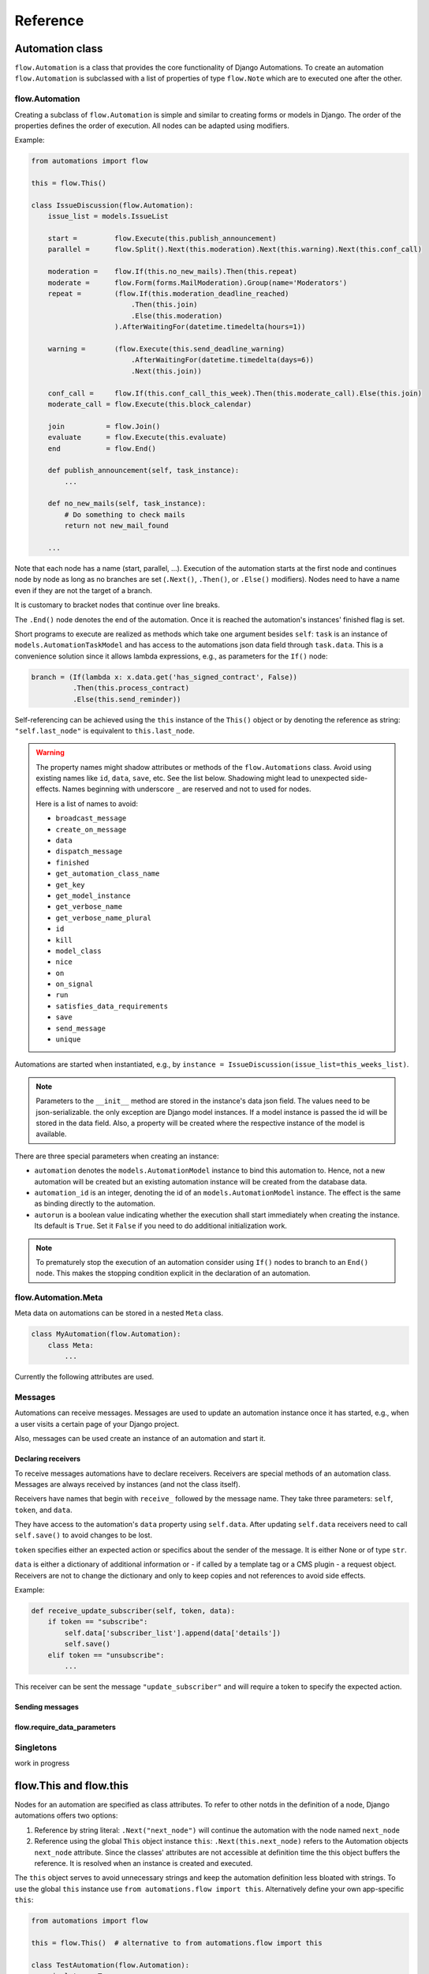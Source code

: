 Reference
#########


Automation class
****************

``flow.Automation`` is a class that provides the core functionality of Django Automations. To create an automation ``flow.Automation`` is subclassed with a list of properties of type ``flow.Note`` which are to executed one after the other.


flow.Automation
===============

Creating a subclass of ``flow.Automation`` is simple and similar to creating forms or models in Django.
The order of the properties defines the order of execution. All nodes can be adapted using modifiers.

Example:

.. code-block:: python

    from automations import flow

    this = flow.This()

    class IssueDiscussion(flow.Automation):
        issue_list = models.IssueList

        start =         flow.Execute(this.publish_announcement)
        parallel =      flow.Split().Next(this.moderation).Next(this.warning).Next(this.conf_call)

        moderation =    flow.If(this.no_new_mails).Then(this.repeat)
        moderate =      flow.Form(forms.MailModeration).Group(name='Moderators')
        repeat =        (flow.If(this.moderation_deadline_reached)
                            .Then(this.join)
                            .Else(this.moderation)
                        ).AfterWaitingFor(datetime.timedelta(hours=1))

        warning =       (flow.Execute(this.send_deadline_warning)
                            .AfterWaitingFor(datetime.timedelta(days=6))
                            .Next(this.join))

        conf_call =     flow.If(this.conf_call_this_week).Then(this.moderate_call).Else(this.join)
        moderate_call = flow.Execute(this.block_calendar)

        join          = flow.Join()
        evaluate      = flow.Execute(this.evaluate)
        end           = flow.End()

        def publish_announcement(self, task_instance):
            ...

        def no_new_mails(self, task_instance):
            # Do something to check mails
            return not new_mail_found

        ...


Note that each node has a name (start, parallel, ...). Execution of the automation starts at the first node and continues node by node as long as no branches are set (``.Next()``, ``.Then()``, or ``.Else()`` modifiers). Nodes need to have a name even if they are not the target of a branch.

It is customary to bracket nodes that continue over line breaks.

The ``.End()`` node denotes the end of the automation. Once it is reached the automation's instances' finished flag is set.

Short programs to execute are realized as methods which take one argument besides ``self``: ``task`` is an instance of ``models.AutomationTaskModel`` and has access to the automations json data field through ``task.data``. This is a convenience solution since it allows lambda expressions, e.g., as parameters for the ``If()`` node:

.. code-block:: python

    branch = (If(lambda x: x.data.get('has_signed_contract', False))
              .Then(this.process_contract)
              .Else(this.send_reminder))



Self-referencing can be achieved using the ``this`` instance of the ``This()`` object or by denoting the reference as string:  ``"self.last_node"`` is equivalent to ``this.last_node``.

.. warning::

    The property names might shadow attributes or methods of the ``flow.Automations`` class. Avoid using existing names like ``id``, ``data``, ``save``, etc. See the list below. Shadowing might lead to unexpected side-effects. Names beginning with underscore ``_`` are reserved and not to used for nodes.

    Here is a list of names to avoid:

    * ``broadcast_message``

    * ``create_on_message``

    * ``data``

    * ``dispatch_message``

    * ``finished``

    * ``get_automation_class_name``

    * ``get_key``

    * ``get_model_instance``

    * ``get_verbose_name``

    * ``get_verbose_name_plural``

    * ``id``

    * ``kill``

    * ``model_class``

    * ``nice``

    * ``on``

    * ``on_signal``

    * ``run``

    * ``satisfies_data_requirements``

    * ``save``

    * ``send_message``

    * ``unique``


Automations are started when instantiated, e.g., by ``instance = IssueDiscussion(issue_list=this_weeks_list)``.

.. note::

    Parameters to the ``__init__`` method are stored in the instance's data json field. The values need to be json-serializable. the only exception are Django model instances. If a model instance is passed the id will be stored in the data field. Also, a property will be created where the respective instance of the model is available.

There are three special parameters when creating an instance:

* ``automation`` denotes the ``models.AutomationModel`` instance to bind this automation to. Hence, not a new automation will be created but an existing automation instance will be created from the database data.

* ``automation_id`` is an integer, denoting the id of an ``models.AutomationModel`` instance. The effect is the same as binding directly to the automation.

* ``autorun`` is a boolean value indicating whether the execution shall start immediately when creating the instance. Its default is ``True``. Set it ``False`` if you need to do additional initialization work.

.. py:attribute:: Automation.unique

    The unique attribute is declared when subclassing ``flow.Automation``. It takes either a boolean value or is a list or tuple of strings.

    If ``True`` it makes the automation a singleton, i.e. only one instance can run at a time. If a singleton is instantiated and already an instance is running it will return this running instance.

    If ``.unique`` is a list of strings it declares a set of parameters for the automation which are unique for any instance of it. Parameters of an automation instance are stored in its ``.data`` json field. For example, if you want to avoid sending the same e-mails to an email address multiple times, you can use ``unique = ('email', )`` to only alow one instance of the automation per email.

    ``.unique`` defaults to ``False``.



.. py:attribute:: Automation.id

    Gives the id of the automation instance. It can be used, e.g., to send messages to this instance. Since it is an integer, it can easily serialized and, e.g., passed as a GET parameter.

.. py:attribute:: Automation.data

    Gives the automation instance's ``data`` json field. It is a dictionary of json-serializable data: an instance of Django's ``JSONField``.

.. py:method:: Automation.save()

    Saves the data field back to the database. This method needs to be called after modifying the ``.data`` attribute.

.. py:method:: Automation.run()

    Starts the execution loop of the automation and runs until the automation

    1. Finishes

    2. Reaches a node which requires user interaction (subclass of ``flow.Flow()``)

    3. Reaches a node which requires waiting for a condition or a certain amount of time

    Automations should only contain nodes that do not need more than a few milliseconds to reach one of these conditions. Complex algorithms are supposed to be coded in Python directly. If an automation needs to do complex calculations these calculations should use the ``threaded=True`` option fo the ``Execute()`` node.

    ``run()`` returns the node at which one of the three conditions was reached.

.. py:method:: Automation.nice()

    Starts the execution loop in a new thread using Python's ``threading`` library and returns immediately.

.. py:method:: Automation.is_finished()

    Returns ``True`` if the automation has finished, ``False`` if it is still running. Finished automations remain in the database for analytics.

.. py:method:: Automation.kill()

    Deletes the instance entry in ``models.AutomationModel``.

    This implies that the execution of the automation is stopped and its history and status are removed from the database. Use this method only if an instance has been created in error, e.g., if you detect invalid arguments after creation. Killing an instance is also removing it from all analytics.

.. note::

    To prematurely stop the execution of an automation consider using ``If()`` nodes to branch to an ``End()`` node. This makes the stopping condition explicit in the declaration of an automation.

.. py:method:: Automation.get_key()

    Retrieves a unique key (hash) to be used to identify an automation instance. This has can be used as a ``key`` parameter to send messages if, e.g., a page is viewed. Just add ``?key={{ atm.get_key }}`` to the page's url.



flow.Automation.Meta
====================

Meta data on automations can be stored in a nested ``Meta`` class.

.. code-block:: python

    class MyAutomation(flow.Automation):
        class Meta:
            ...


Currently the following attributes are used.

.. py:attribute:: Automation.Meta.verbose_name
.. py:attribute:: Automation.Meta.verbose_name_plural

    This is a human-readable verbose name of the automation which can be used, e.g., in templates to refer the user to which automation she is for example filling a form.

    If unset it will be ``Automation <<class__name>>``.


.. py:method:: Automation.get_verbose_name()
.. py:method:: Automation.get_verbose_name_plural()

    Returns the verbose name set in the automation's meta class, or, if unset, the standard verbose name ``"Automation <<class_name>>"`` and ``"Automations <<class_name>>"``, respectively.


.. py:attribute:: Automation.Meta.dashboard_template

    specifies a Django template for rendering the dashboard content of this specififc ``Automation`` subclass. If not specified the standard template will be used: ``automations/includes/dashboard_item.html``. A simple implementation is part of the module but may be overwritten in the projects template path.

.. py:method:: Automation.get_dashboard_context(queryset)

    If present this method returns a context dictionary to be added to the rendering context for the automation's dashboard item. It gets passed a queryset of ``AutomationModel`` instances if the specific automation.



Messages
========

Automations can receive messages. Messages are used to update an automation instance once it has started, e.g., when a user visits a certain page of your Django project.

Also, messages can be used create an instance of an automation and start it.


Declaring receivers
-------------------

To receive messages automations have to declare receivers. Receivers are special methods of an automation class. Messages are always received by instances (and not the class itself).

Receivers have names that begin with ``receive_`` followed by the message name. They take three parameters: ``self``, ``token``, and ``data``.

They have access to the automation's ``data`` property using ``self.data``. After updating ``self.data`` receivers need to call ``self.save()`` to avoid changes to be lost.

``token`` specifies either an expected action or specifics about the sender of the message. It is either None or of type ``str``.

``data`` is either a dictionary of additional information or - if called by a template tag or a CMS plugin - a request object. Receivers are not to change the dictionary and only to keep copies and not references to avoid side effects.

Example:

.. code-block:: python

    def receive_update_subscriber(self, token, data):
        if token == "subscribe":
            self.data['subscriber_list'].append(data['details'])
            self.save()
        elif token == "unsubscribe":
            ...


This receiver can be sent the message ``"update_subscriber"`` and will require a token to specify the expected action.

.. py:method:: Automation.publish_receivers

    If this attribute is set to ``True`` the receivers of an automation are supposed to be visible to the outside. For now this implies that CMS plugins offer the receivers in their forms. Messages can be sent despite the setting on ``.publish_receivers``.

    It is common practice not to define this attribute in base classes other classes inherit from to avoid receivers to be offered to users that are present only in base classes.


Sending messages
----------------

.. py:method:: instance.send_message(message, token, data)

    ``automation.send_message()`` sends the message ``message`` to the automation instance ``automation``. Its class needs to have declared a receiver by providing a method named ``receive_<<message>>`` where ``<<message>>`` is to be replaced by the string ``message``.

    ``token`` is a string parameter which may be used to give the receiver additional information on, e.g., the sender or the specific content of the message. Sender and receiver are free to agree on its meaning. ``data`` typically is a dict of additional data passed to the receiver. The receiving part is supposed not to alter it and to make a copy of it if it is to be stored.

    If the message is sent from a template tag or CMS plugin ``data`` is the request object.


.. py:classmethod:: Automation.dispatch_message(automation, message, token, data)

    If the first parameter ``automation`` is an instance of an automation this is equivalent to ``automation.send_message(..)``. If ``automation`` is of type ``int`` it is interpreted as the id of the automation and the instance is created before it is sent the message. Hence this class method can be used as a shortcut if only an automation's id is known.


.. py:classmethod:: Automation.create_on_message(message, token, data)

    The class method creates an instance of the automation and immediately sends the message. If the automation is a singleton with respect to certain properties these property values must be given in the ``data`` dict or request object.

    The message is sent ``before`` the automation's ``run`` method is called the first time. This means the first Node will not have been executed yet.


.. py:classmethod:: Automation.broadcast_message(message, token, data)

    The class method sends the message to all running instances of the automation. The order is undefined.

    An instance can "catch" a message by returning the string ``"received"``. This will stop the broadcast and not all instances might get the message. All other return values do not influence the broadcast.

    The class method returns a list of all return values. If the broadcast was caught then the last element in this list will be the string ``"received"``.


flow.require_data_parameters
----------------------------

.. py:function:: @flow.require_data_parameters(**kwargs)

    This decorator for receivers (i.e., methods the name of which starts with ``receive_``) declares that the receiver needs certain parameters of certain type, e.g. ``email=str`` denotes that it requires an parameter named ``email`` which has the type ``str`` (string). The parameters must be present in the ``data`` dict or - if ``data`` is the request object - in the requests GET parameters.

    If a sender does not provide the listed parameters the message will not be sent to the receiver in the first place. Using this decorator avoids that a message is sent if, e.g., the required GET parameters are not present.

.. py:classmethod:: Automation.satisfies_data_requirements(message, data)

    This class method checks if ``data`` satisfies the declaration of ``require_data_parameters`` of the message receiver. If the receiver does not have required data parameters defined, it will return ``True``.

Singletons
==========

work in progress


flow.This and flow.this
***********************

Nodes for an automation are specified as class attributes. To refer to other notds in the definition of a node, Django automations offers two options:

1. Reference by string literal: ``.Next("next_node")`` will continue the automation with the node named ``next_node``
2. Reference using the global ``This`` object instance ``this``: ``.Next(this.next_node)`` refers to the Automation objects ``next_node`` attribute. Since the classes' attributes are not accessible at definition time the this object buffers the reference. It is resolved when an instance is created and executed.

The ``this`` object serves to avoid unnecessary strings and keep the automation definition less bloated with strings. To use the global ``this`` instance use ``from automations.flow import this``. Alternatively define your own app-specific ``this``:

.. code-block:: python

    from automations import flow

    this = flow.This()  # alternative to from automations.flow import this

    class TestAutomation(flow.Automation):
        singleton = True

        start = flow.Execute(this.worker_job).Next(this.next). # this notation
        next = flow.Execute("self.worker_job").Next("self.start")  # alternative notation with string literals

        def worker_job(self, task_instance):
            ...


Alternatively, forward references can be denoted by a string starting with ``"self."``. Both forms are equivalent and may be used interchangeably.


Node class
**********

flow.Node
=========

.. py:class:: flow.Node(*args, **kwargs)

    Base class for all nodes. Nodes are only functional if bound to ``flow.Automation`` subclass as attributes.  ``*args`` and ``**kwargs`` are ignored. It inherits from ``object``.

Nodes use the concept of modifiers to come to a somewhat human readable syntax. Modifiers are methods that return ``self``, the node's instance. This implies that modifier be chained just as in Javascript. ``SomeNode().AsSoonAs(this.ready).Next(this.end)`` is a valid node with two modifiers.

``flow.Node`` **is never directly used in any automation,** since it is a base class.

Modifiers for all subclasses of flow.Node
-----------------------------------------

The ``flow.Node`` class defines the following **modifiers** common to all subclasses. Some subclasses, however, add specific modifiers for their use.

.. py:method:: Node.Next(node)

    Sets the node to continue with after finishing this node. If omitted the automation continues with the chronologically next node of the class. ``.Next`` resembles a goto statement. ``.Next`` takes a string or a ``This`` object as a parameter. A string denotes the name of the next node. The this object allows for a different syntax. ``.Next("next_node")`` and ``this.next_node`` are equivalent.

.. py:method:: Node.AsSoonAs(condition)

    Waits for condition before continuing the automation. If condition is ``False`` the automation is interrupted and ``condition`` is checked the next time the automation instance is run.

    If ``condition`` is callable it will be called every time the condition needs to be evaluated.

.. py:method:: Node.AfterWaitingUntil(datetime)

    stops the automation until the specific datetime has passed. Note that depending on how the scheduler runs the automation there might be a significant time slip between ``datetime`` and the real execution time. It is only guaranteed that the node is not executed before. ``datetime`` may be a callable.

.. py:method:: Node.AfterWaitingFor(timedelta)

    stops the automation for a specific amount of time. This is roughly equivalent to ``.AfterWaitingUntil(lambda x: now()+timedelta)``. ``timedelta`` may be a callable.

.. py:method:: Node.SkipIf(condition)

    Skips the current node if ``condition`` is truthy (i.e., ``bool(condition)`` evaluates to ``True``) or evaluates to a truthy value. The node is left with ``"skipped"`` in the message field of the ``AutomationTaskModel``.

    The ``SkipIf()`` modifier is useful to skip, e.g., user interactions or sending emails under a certain condition.

.. py:method:: Node.SkipAfter(timedelta)

    Skips the current node ``timedelta`` after its creation. This modifier allows, e.g., to continue after a user interaction has not been received after a certain amount of time.

.. note::

    ``.SkipIf()`` and ``.SkipAfter()`` have precedence over waiting/pausing modifiers. If a node is skipped, e.g., it is not guaranteed that the ``condition`` of ``.AsSoonAs()`` is fulfilled. If the condition has to be fulfilled separate the modifiers and add them to different nodes.



Attributes
----------

.. py:attribute:: Node.data

    References a JsonField of the node's automation instance. Each instance of an automation can carry additional data in form of a JsonField. This data is shared by all nodes of the automation instance. The node's attribute returns the common JsonField. Any changes in the field need to be saved using ``.data.save()`` or they might be lost.

    Attached model objects will be referenced by their id in the ``.data`` attribute. Beyond this the automation may use the data field to save its   state in any way it prefers **as long as the dict is json serializable**. This excludes ``datetime`` objects or ``timedelta`` objects.

Additional methods
------------------

Additional methods differ from modifiers since they do **not** return ``self``.

.. py:method:: Node.ready(automation_instance)

    Is called by the newly initialized Automation instance to bind the nodes to the instance. Typically, there is no need to call it from other apps.

.. py:method:: Node.get_automation_name()

    Returns the (dotted) name of the Automation instance class the node is bound to. Automations are identified by this name.

.. py:method:: Node.resolve(value)

    Resolves the value to the node's automation attribute if ``value`` is either a ``This`` object or a string with the name of a node's automation attribute.




flow.End
========

.. py:class:: flow.End()

    ends an automation. All finite automations need an ``.End()`` node. An automation instance that has ended cannot be executed. If you call its ``run`` method it will throw an error. As long as the automation is not a singleton you can of course at any time instantiate a new instance of the same automation which will run from the start.



flow.Repeat
===========

.. py:class:: flow.Repeat(start=None)

    allows for repetitive automations (which do not need an ``flow.End()`` node. The automation will resume at node given by the ``start`` argument, or - if omitted - from the first node.

The repetition pattern is described by **modifiers**:

.. py:method:: Repeat.EveryDayAt(hour, minute)

    for daily automations which need to run at a certain hour and minute.

.. py:method:: Repeat.EveryHour(no_of_hours=1)

    for hourly automations or automations that need to run every ``no_of_hours`` hour.

.. py:method:: Repeat.EveryNMinutes(minutes)

    for regular automations that need to run every ``minutes`` minutes.




flow.Execute
============

.. py:class:: flow.Execute(func, threaded=False, *args, **kwargs)

    runs a callable, typically a method of the automation. The method gets passed a parameter, called ``task_instance`` which is an instance of the ``AutomationTaskModel``. It gives the method access to the processes json database.

    The ``*args`` and ``**kwargs`` are passed to ``func``. If the function returns a json-serializable result it will be stored in the task instance in the database.

    Subclass ``flow.Execute`` to create your own executable nodes, e.g. ``class SendEMail(flow.Execute)``. Implement a method named ``method``. It gets passed a ``task_instance`` and all parameters of the node.

``flow.Execute`` has one specific modifier.

.. py:method:: Execute.OnError(next_node)

    defines a node to continue with in case the ``Execute`` node fails with an exception. If no ``.OnError`` modifier is given the automation will stop if an error occurs. The error information is kept in the task instance in the database.

flow.If
=======

.. py:class:: flow.If(condition)

    is a conditional node which needs at least the ``.Then()`` modifier and optionally can contain an ``.Else()`` modifier.

.. py:method:: If.Then(parameter)

    contains either a callable that is Executed (see ``flow.Execute``) or a reference to another node where the automation is continued, if the condition is ``True``.

.. py:method:: If.Else(parameter)

    specifies what is to be done in case the condition is ``False``. If it is omitted the automation continues with the next node.


flow.Split
==========

.. py:class:: flow.Split()

    spawns two or more paths which are to be executed independently. These nodes are given by one or more ``.Next()`` modifiers. (Example ``flow.Split().Next(this.path1).Next(this.path2).Next(this.path3)``). These paths all need to end in the same ``flow.Join()`` node.




flow.Join
=========

.. py:class:: flow.Join()

    stops the automation until all paths spawned by the same ``flow.Split()`` have arrived at this node.


flow.SendMessage
================

.. py:class:: flow.SendMessage(target, message, token=None, data=None)

    Sends a message to other (unfinished) automation instances. ``target`` can either be an ``int`` giving the automation id of the automation instance the message is sent to. It can be an Automation instance that receives the message, or it can be an Automation calls. Then the message is sent to all running instances of that class. The class can be replaced by a string with the dotted path to the class definition.

   A message is nothing but a method of the receiving class called ``receive_<<message>>``. This method will be called for the target instance giving the optional parameters ``token`` and ``data``. Token typically is a string to define more specifically what the message is supposed to mean. ``data`` can be any python object.

.. note::

    The message is the same mechanism used by the template tags or CMS plugins to send a message when a specific page is rendered. If the message comes from the template tag or plugin ``data`` is the request object.


flow.Form
=========

.. py:class:: flow.Form(form, template_name=None, description="", context={})

    Represents a user interaction with a Django Form. The form's class is passed as ``form``. It will be rendered using the optional ``template_name``. If ``template_name`` is not provided, Django automations looks for the ``default_template_name`` attribute of the automation class. Use the ``default_template_name`` attribute if all forms of an automation share the same template. If neither is given Django Automations will fall back to ``"automations/form_view.html"``.

    Also optional is ``description``, a text that explains what the user is expected to do with the form, e.g., validate its entries. The description can, e.g., be shown to a user when editing the form, or in her task list.

    The form is redered by a Django ``FormView``. Additional context for the template is provided by the ``FormView``

        * project-wide using ``settings.ATM_FORM_VIEW_CONTEXT`` in the :ref:`project's settings file<ATM_FORM_VIEW_CONTEXT>`,
        * defining the ``context`` attribute for the whole Automation class, and
        * specifying the ``context`` parameter in an individual ``flow.Form``.

The ``flow.Form`` has two extra modifiers to assign the task to a user or a group of users:

.. py:method:: Form.User(**kwargs)

    assigns the form to a single user who will have to process it. For the time being the user needs to be unique.

.. py:method:: Form.Group(**kwargs)

    assigns the form to all members of a user group. Selectors typically are only ``id=1`` or ``name="admins"``.

.. py:method:: From.Permission(str)

    assigns the form to all users who have the permission given by a string dot-formatted: ``app_name.codename``. ``app_name`` is the name of the Django app which provides the permission and ``codename`` is the permission's name. An example could be ``my_app.add_mymodel``. This permission allows an user to add an instance of My_App's ``MyModel`` model. For details on permissions see `Django's Permission documentation <https://docs.djangoproject.com/en/dev/topics/auth/default/#permissions-and-authorization>`_. Multiple ``.Permission(str)`` modifiers can be added implying the a user would require **all** permissions requested.

If more than one modifier is given, ``.User``, ``.Group``, and ``.Permission`` have all to be satisfied. If a user loses a required group membership he cannot process the form any more. The same is true for permissions. Superusers  can always process the form.

The automation will continue as soon as the form is submitted and validated, i.e. in the request response cycle. If you need to execute an action after this step consider using a threaded ``Execute()`` not to keep the user waiting for too long.


flow.ModelForm
==============

.. py:class:: flow.ModelForm(form, key, template_name=None, description="")

    Represents a user interaction with a model. ``form`` needs to be a subclass of Django's ``models.ModelForm``. The model is fixed in the form's ``Meta`` class (see `Django's ModelForm documentation <https://docs.djangoproject.com/en/dev/topics/forms/modelforms/>`_)


flow.get_automations
********************

.. py:function:: flow.get_automations(app=None)

    Returns all automations in the current project (including those in dependencies if they are loaded). All modules or submodules named ``automations.py`` are searched. If the ``app`` parameter is given only ``app.automations`` is searched. Other submodules of ``app`` are ignored.

The result is a list of tuples, the first one being the automations dotted path, the second one its human readable name. It differs only from the path if ``verbose_name`` is set in the automations ``Meta`` subclass.

    .. note::

        Because of the way Python's ``sys`` checks for module modules names, automations (either the automation class or the automations.py file) must be imported somewhere within your project in order to be discoverable. Typically if you are using automations from within the project, it will already require imports, but if you are using an automation solely from the commandline, you can import its class in the ``AppConfig.ready()`` method within one of your project's apps.


Models
******
All automations share the same two models.

models.AutomationModel
======================

All automation instances share a Django model class called ``models.AutomationModel``. To distinguish different automations each instance has a field ``automation_class`` which contains the dotted path to the declaration of the automation class.

.. py:classmethod:: models.AutomationModel.run()

    This class method is to be called by the scheduler (e.g., through the management command ``./manage.py automation_step``) regularly. It will check any unfinished automation instances and process them as appropriate.

.. py:classmethod:: models.AutomationModel.delete_history(days=30)

    Deletes all history of automations finished longer than ``days`` ago. Once deleted,
    those automation instances will not be available for analysis any more.

    ``models.AutomationModel.delete_history`` returns a tuple with two entries: The first is the number of deleted objects, the second
    a dictionary specifying how many automations and how many automation task objects have been deleted from the database.

    This class method can be called through the management command ``./manage.py automation_delete_history``

    .. note::

        Regular deletion of the history keeps the database size from growing endlessly. It also might be required for
        privacy reasons. Alternatives include removing all person-related data from the automation.

    .. warning::

        ``models.AutomationModel.delete_history`` only affects the database not any instances of ``Automation`` objects.


All interactions with automations go through their classes and instances. Since the views provide querysets, templates use some additional automation model attributes and methods.

.. py:attribute:: AutomationModel.automation_class

    The ``automation_class`` field contains the dotted path to the automation class declaration.

.. py:attribute:: AutomationModel.data

    ``data`` is as json field to store state information of the process it is shared between the tasks, i.e. later tasks see results of earlier tasks if they are retained in the data field. If a Django model is bound to an automation the data field will contain its bound instance id. Bound models are accessed through the automation instance not the automation model (see below).

.. py:attribute:: AutomationModel.instance

    The ``instance`` property yields the corresponding automation instance. It is often used in templates since the views provide querysets of the ``AutomationModel`` and access to bound Django models is through the automation instance. To avoid unnecessary instantiations keep the instance if it is needed more than once. In templates this is achieved using the ``{% with %}`` template tag.

.. py:method:: AutomationModel.get_automation_class()

    Returns the class of an automation model instance without instantiating it. The class is imported and buffered in the model instance.

.. py:attribute:: AutomationModel.finished

    ``True`` if the automation instance is finished executing, ``False`` otherwise.


models.AutomationTaskModel
==========================

The automation task model stores start time, end time and result of each task executed. Open tasks have no end time assigned.

Execution errors are stored as task results. If not caught by ``.OnError`` an error will stop the task **and** automation.

.. py:attribute:: AutomationTaskModel.created

    ``DateTimeField`` when the task is first entered and created.

.. py:attribute:: AutomationTaskModel.finished

    ``DateTimeField`` when the task was finished. This field is ``None`` for open tasks.


.. py:attribute:: AutomationTaskModel.status

    Name of the node corresponding to the task.

.. py:attribute:: AutomationTaskModel.message

    Short message on the result of the task.

    *   ``OK`` for ``Execute()`` nodes which did execute without error. The result returned by the executed function is json serialized in ``result`` if possible.
    *   ``skipped`` if execution did not happen after a ``.SkipIf()`` modifier
    *  An error message (i.e., ``TypeError(...)``) if an ``Execute()`` node did fail. `result`` will contain an dict with a key ``error`` that contains the traceback.



.. py:attribute:: AutomationTaskModel.result

    A json field with the result of an ``Execute()`` node. See above.

.. py:attribute:: AutomationTaskModel.automation

    ``ForeignKey`` to the ``AutomationModel``

.. py:attribute:: AutomationTaskModel.data

    Short for ``AutomationTaskModel.automation.data``.

.. py:method:: AutomationTaskModel.hours_since_created()

    returns a float indicating the number of hours since the task has been created and has not been finished. Once finished the method returns 0. This is useful if, e.g., the urgency of a task needs to be shown, e.g. by coloring the task item in the task list yellow or red.



Views
*****

TaskView
========

TaskListView
============

DashboardView
=============

Templates
*********

Django Automations comes with simplistic templates. They are largely thought to be a reference for implementing your project-specific set of templates which probably include some more markup to adapt to your project's look and feel.

All template can be replaced simply by offering alternatives in your project's template folder. This is the structure:

::

    └── automations
        ├── base.html
        ├── dashboard.html
        ├── form_view.html
        ├── includes
        │   ├── dashboard.html
        │   ├── dashboard_item.html
        │   ├── form_view.html
        │   ├── task_item.html
        │   └── task_list.html
        └── task_list.html



The templates can be replaced individually. It is not necessary (though certainly possible) to replicate the whole tree.

The templates in the ``includes`` subdirectory are also used by the :ref:`Django-CMS plugins<CMS Plugins>`.


``base.html``
=============

All other templates extend automation's base template. Modify this template to bind into your project's template hierarchy.

``cms/empty_template.html``
===========================

Literally an empty file. Only necessary for the :ref:`Django-CMS plugin AutomationHook<automation_hook>`. The automation hook does not render anything by using this template.

``form_view.html``
==================

This is a simple fall-back template if no templates are given in a ``Form()`` node. Ideally, you specify the correct template by note or process. See :ref:`flow.Form<flow.Form>`.


``task_list.html``
==================

This is the template used by the ``TaskListView``.


Template tags
*************

Management commands
*******************


.. code-block:: bash

    python manage.py automation_step

This wrapper calls the class method ``models.AutomationModel.run()`` which in turn lets all automations run which are not waiting for a response (filled form, other condition) or a certain point in time.


.. code-block:: bash

    python manage.py automation_delete_history 14

This wrapper calls the class method ``models.AutomationModel.delete_history()`` which in turn deletes all automations older than the specified number of days. Defaults to 30 days if no argument is provided.


Settings in ``settings.py``
***************************

.. _ATM_FORM_VIEW_CONTEXT:

.. py:attribute:: settings.ATM_FORM_VIEW_CONTEXT

    The ``Form()`` nodes and its subclasses present the forms to the user using a Django ``FormView``. This attribute is an dictionary which will be added to the template's context when rendering. The dictionary items may be overwritten by an automation classes' ``context`` attribute or by a node's ``context`` parameter. Hence, this setting in practice is used to set default context elements.

.. _ATM_GROUP_MODEL:

.. py:attribute:: settings.ATM_GROUP_MODEL

    If your project uses a different model than the built-in ``auth.Group`` model for grouping users (e.g. using a package like django-organizations or other custom groupings of users), use this setting to specify the model that will be used in place of ``auth.Group``. The setting should be specified as ``app_label.Model``, and defaults to ``auth.Group`` if not set in the project-level settings. See :ref:`Non-standard Group and Permissions<Non-standard Group and Permissions>` for additional details.

.. _ATM_USER_WITH_PERMISSIONS_FORM_METHOD:

.. py:attribute:: settings.ATM_USER_WITH_PERMISSIONS_FORM_METHOD

    If your project uses non-standard permissions, specify a method for the Form Node that will return a QuerySet of Users based on a the list of Permission codename strings, the User, and Group within the Form Node itself. This setting should be a string of the dotted-path to the location of the replacement method. See :ref:`Non-standard Group and Permissions<Non-standard Group and Permissions>` for additional details.

.. _ATM_USER_WITH_PERMISSIONS_MODEL_METHOD:

.. py:attribute:: settings.ATM_USER_WITH_PERMISSIONS_MODEL_METHOD

    If your project uses non-standard permissions, specify a method for the AutomationTaskModel that will return a QuerySet of Users based on a the list of Permission codename strings, the User, and Group within the model instance itself. This setting should be a string of the dotted-path to the location of the replacement method. See :ref:`Non-standard Group and Permissions<Non-standard Group and Permissions>` for additional details.

.. warning::
    Either all or none of the following must be present in your project's settings: ATM_GROUP_MODEL, ATM_USER_WITH_PERMISSIONS_FORM_METHOD, ATM_USER_WITH_PERMISSIONS_MODEL_METHOD. Setting only one or two will raise ``ImproperlyConfigured``


Non-standard Group and Permissions
**********************************

By default, Django Automations assumes your project uses Django's default Group and Permission models, with their default associations to the User model (either ``auth.User`` or the model specified in ``settings.AUTH_USER_MODEL`` if you use a custom User model).

To provide flexibility for projects that group users in a non-standard way, Django Automations allows you to swap out the ``Group`` model and the two methods within the package that retrieve a QuerySet of users that should be allowed access based on the user, group, and permissions specified.

Getting users with access to Form Node instances
================================================

``flow.Form`` contains a method for retrieving the users who have access to a given Form node. This method, which has access to a list of permission codenames (self._permissions), the assigned user(self._user), and assigned group (self._group), returns a QuerySet of users with applicable permissions that meet the requirements for access. The default method can be overridden in ``settings.ATM_USER_WITH_PERMISSIONS_FORM_METHOD``.

The default method used within ``form.Flow``:

.. code-block:: python

    def get_users_with_permission(self):
        from django.contrib.auth.models import Permission

        perm = Permission.objects.filter(codename__in=self._permissions)
        filter_args = Q(groups__permissions__in=perm) | Q(user_permissions__in=perm)
        if self._user is not None:
            filter_args = filter_args & Q(**self._user)
        if self._group is not None:
            filter_args = filter_args & Q(group_set__contains=self._group)
        users = User.objects.filter(filter_args).distinct()
        return users

Be sure to include the ``self`` argument in your replacement method definition and return a Queryset of users.

Getting users with access to ``AutomationTaskModel`` instances
==============================================================

``AutomationTaskModel`` contains a model method for retrieving the users who have access to a given task. This method, which has access to a list of permission codenames (self.interaction_permissions), the assigned user (self.interaction_user), and assigned group (self.interaction_group), returns a QuerySet of users with applicable permissions that meet the requirements for access. The default method can be overridden in ``settings.ATM_USER_WITH_PERMISSIONS_MODEL_METHOD``.

The default method used within ``AutomationTaskModel``:

.. code-block:: python

    def get_users_with_permission(
        self,
        include_superusers=True,
        backend="django.contrib.auth.backends.ModelBackend",
    ):
        users = User.objects.all()
        for permission in self.interaction_permissions:
            users &= User.objects.with_perm(permission, include_superusers=False, backend=backend)
        if self.interaction_user is not None:
            users = users.filter(id=self.interaction_user_id)
        if self.interaction_group is not None:
            users = users.filter(groups=self.interaction_group)
        if include_superusers:
            users |= User.objects.filter(is_superuser=True)
        return users

Be sure to include the ``self``, ``include_superusers``, and ``backend`` arguments in your replacement method definition and return a Queryset of users. The value of ``backend`` can be modified to match the backend your project uses for authentication.


Django-CMS integration
**********************

The `Django-CMS <https://www.django-cms.org/>`_ dependency is weak. Installing Django Automations will not require or trigger the installation of Django-CMS.

.. note::
    If you want to use Django Automations's CMS plugins, be sure to include ``automations.cms_automations`` in your ``INSTALLED_APPS`` settings.

Alternatively pure Django users can use :ref:`template tags<Template tags>` instead.

CMS Plugins
===========


Task List Plugin
----------------

.. py:class:: AutomationTaskList


This plugin shows all interactions required for automations to continue their work from the current user. It will never show tasks for the anonymous user (nobody logged in).

With this plugin the task list can be part of any CMS page. It is helpful if the user's tasks are to be shown as a part of a page, say, a dashboard.

In the project settings a choice of template can be defined. CMS page authors can chose the appropriate template do adjust the plugin's look and feel.

Status Plugin
-------------

.. py:class:: AutomationStatus

This plugin allows a user to see a detailed status of an automation instance. The automation instance is defined by a get parameter: ``key`` is an unique identifier for an automation instance.

Automations may chose to offer status templates. They have to be declared in the Automations Meta class:

.. code-block:: python

    class MyAutomation(flow.Automation):
        class Meta:
            status_template = "my_automation/status.html", _("Current status")
            issue_template = "my_automation/issues.html", _("Problem sheet")

Any property with a name that ends on ``_template`` in the automation's Meta class is considered to be a template path for some sort of status view. For user friendliness a verbose name can be added. Once declared the plugin will offer all status templates.

The templates receive the  automation instance in the context with the key ``automation`` and the corresponding automation model instance with the key ``automation_model``.


.. _automation_hook:

Send Message Plugin
-------------------

.. py:class:: AutomationHook


The automation hook does not display or render anything. Its purpose is to send a message to the automation, if a page is viewed. If on this page this plugin should be included. It offers all receiving automations and its receiver ports.

An automation declares an receiving slot by defining a method with a name starting with ``receive_``, e.g., ``receive_add_participant_to_webinar``. All such slots are open for the Send Message Plugin and the example will appear as "Add participant to webinar" (capitalized, and underscores replaced by spaces) if the ``Automation.publish_receivers`` is set to ``True``.

The receiver will be passed an optional token and a data object which in this case is the request object.

